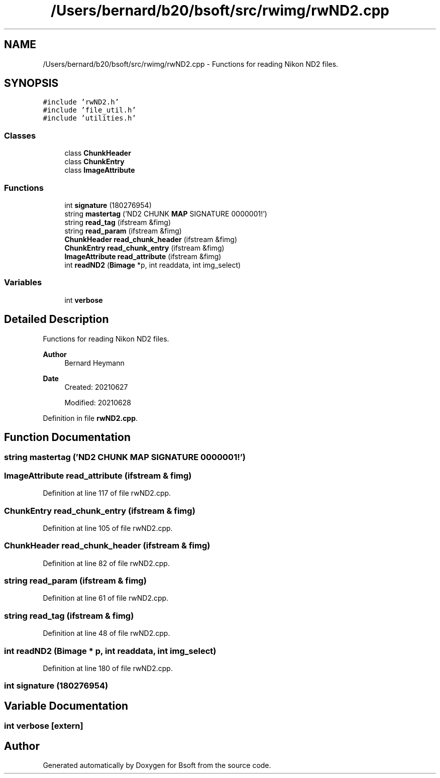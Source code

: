 .TH "/Users/bernard/b20/bsoft/src/rwimg/rwND2.cpp" 3 "Wed Sep 1 2021" "Version 2.1.0" "Bsoft" \" -*- nroff -*-
.ad l
.nh
.SH NAME
/Users/bernard/b20/bsoft/src/rwimg/rwND2.cpp \- Functions for reading Nikon ND2 files\&.  

.SH SYNOPSIS
.br
.PP
\fC#include 'rwND2\&.h'\fP
.br
\fC#include 'file_util\&.h'\fP
.br
\fC#include 'utilities\&.h'\fP
.br

.SS "Classes"

.in +1c
.ti -1c
.RI "class \fBChunkHeader\fP"
.br
.ti -1c
.RI "class \fBChunkEntry\fP"
.br
.ti -1c
.RI "class \fBImageAttribute\fP"
.br
.in -1c
.SS "Functions"

.in +1c
.ti -1c
.RI "int \fBsignature\fP (180276954)"
.br
.ti -1c
.RI "string \fBmastertag\fP ('ND2 CHUNK \fBMAP\fP SIGNATURE 0000001!')"
.br
.ti -1c
.RI "string \fBread_tag\fP (ifstream &fimg)"
.br
.ti -1c
.RI "string \fBread_param\fP (ifstream &fimg)"
.br
.ti -1c
.RI "\fBChunkHeader\fP \fBread_chunk_header\fP (ifstream &fimg)"
.br
.ti -1c
.RI "\fBChunkEntry\fP \fBread_chunk_entry\fP (ifstream &fimg)"
.br
.ti -1c
.RI "\fBImageAttribute\fP \fBread_attribute\fP (ifstream &fimg)"
.br
.ti -1c
.RI "int \fBreadND2\fP (\fBBimage\fP *p, int readdata, int img_select)"
.br
.in -1c
.SS "Variables"

.in +1c
.ti -1c
.RI "int \fBverbose\fP"
.br
.in -1c
.SH "Detailed Description"
.PP 
Functions for reading Nikon ND2 files\&. 


.PP
\fBAuthor\fP
.RS 4
Bernard Heymann 
.RE
.PP
\fBDate\fP
.RS 4
Created: 20210627 
.PP
Modified: 20210628 
.RE
.PP

.PP
Definition in file \fBrwND2\&.cpp\fP\&.
.SH "Function Documentation"
.PP 
.SS "string mastertag ('ND2 CHUNK \fBMAP\fP SIGNATURE 0000001!')"

.SS "\fBImageAttribute\fP read_attribute (ifstream & fimg)"

.PP
Definition at line 117 of file rwND2\&.cpp\&.
.SS "\fBChunkEntry\fP read_chunk_entry (ifstream & fimg)"

.PP
Definition at line 105 of file rwND2\&.cpp\&.
.SS "\fBChunkHeader\fP read_chunk_header (ifstream & fimg)"

.PP
Definition at line 82 of file rwND2\&.cpp\&.
.SS "string read_param (ifstream & fimg)"

.PP
Definition at line 61 of file rwND2\&.cpp\&.
.SS "string read_tag (ifstream & fimg)"

.PP
Definition at line 48 of file rwND2\&.cpp\&.
.SS "int readND2 (\fBBimage\fP * p, int readdata, int img_select)"

.PP
Definition at line 180 of file rwND2\&.cpp\&.
.SS "int signature (180276954)"

.SH "Variable Documentation"
.PP 
.SS "int verbose\fC [extern]\fP"

.SH "Author"
.PP 
Generated automatically by Doxygen for Bsoft from the source code\&.
